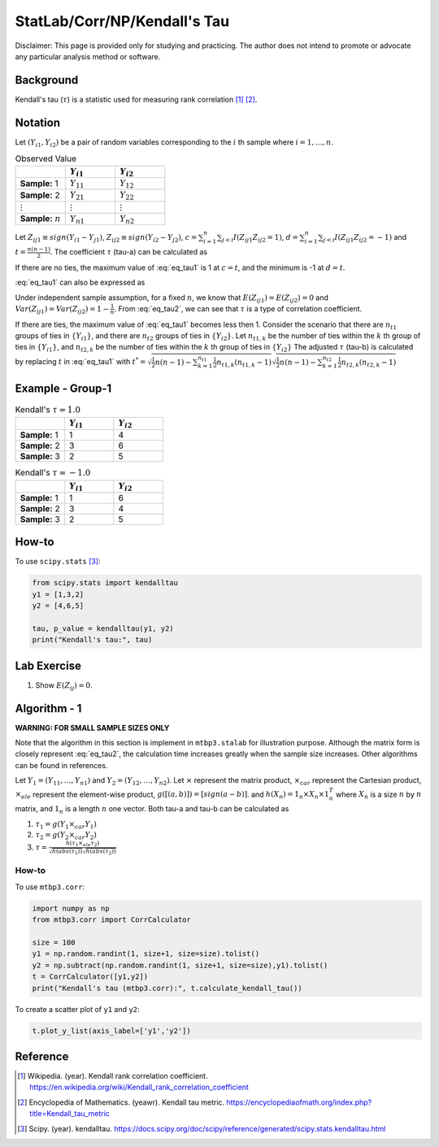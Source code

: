 ..
    #  Copyright (C) 2023-2024 Y Hsu <yh202109@gmail.com>
    #
    #  This program is free software: you can redistribute it and/or modify
    #  it under the terms of the GNU General Public license as published by
    #  the Free software Foundation, either version 3 of the License, or
    #  any later version.
    #
    #  This program is distributed in the hope that it will be useful,
    #  but WITHOUT ANY WARRANTY; without even the implied warranty of
    #  MERCHANTABILITY or FITNESS FOR A PARTICULAR PURPOSE. See the
    #  GNU General Public License for more details
    #
    #  You should have received a copy of the GNU General Public license
    #  along with this program. If not, see <https://www.gnu.org/license/>
   
.. role:: red-b

.. role:: red

#############
StatLab/Corr/NP/Kendall's Tau 
#############

:red-b:`Disclaimer:`
:red:`This page is provided only for studying and practicing. The author does not intend to promote or advocate any particular analysis method or software.`

*************
Background
*************

Kendall's tau (:math:`\tau`) is a statistic used for measuring rank correlation [1]_ [2]_. 

*************
Notation 
*************

Let :math:`(Y_{i1}, Y_{i2})` be a pair of random variables corresponding to the :math:`i` th sample where :math:`i = 1, \ldots, n`.

.. list-table:: Observed Value
   :widths: 10 10 10 
   :header-rows: 1
   :name: tbl_count1

   * - 
     - :math:`Y_{i1}`
     - :math:`Y_{i2}`
   * - **Sample:** 1
     - :math:`Y_{11}`
     - :math:`Y_{12}` 
   * - **Sample:** 2
     - :math:`Y_{21}` 
     - :math:`Y_{22}` 
   * - :math:`\vdots` 
     - :math:`\vdots`
     - :math:`\vdots`
   * - **Sample:** :math:`n`
     - :math:`Y_{n1}`
     - :math:`Y_{n2}` 

Let :math:`Z_{ij1} \equiv sign(Y_{i1}-Y_{j1})`, :math:`Z_{ij2} \equiv sign(Y_{i2}-Y_{j2})`,
:math:`c = \sum_{i=1}^n \sum_{j < i} I(Z_{ij1}Z_{ij2}=1)`,
:math:`d = \sum_{i=1}^n \sum_{j < i} I(Z_{ij1}Z_{ij2}=-1)`
and :math:`t = \frac{n(n-1)}{2}`.
The coefficient :math:`\tau` (tau-a) can be calculated as 

.. math::
  :label: eq_tau1

  \tau = \frac{ c - d }{t}.

If there are no ties, the maximum value of :eq:`eq_tau1` is 1 at :math:`c=t`, 
and the minimum is -1 at :math:`d=t`.

:eq:`eq_tau1` can also be expressed as 

.. math::
  :label: eq_tau2

  \tau =& \frac{2}{n(n-1)} \left( \sum_{i=1}^n \sum_{j < i} Z_{ij1}Z_{ij2} \right) \\
  =& \frac{1}{n(n-1)} \left( \sum_{i=1}^n \sum_{j=1}^n Z_{ij1}Z_{ij2} \right).

Under independent sample assumption, for a fixed :math:`n`, we know that 
:math:`E(Z_{ij1})=E(Z_{ij2})=0` and 
:math:`Var(Z_{ij1})=Var(Z_{ij2})=1-\frac{1}{n}`. 
From :eq:`eq_tau2`, we can see that :math:`\tau` is a type of correlation coefficient.

If there are ties, the maximum value of :eq:`eq_tau1` becomes less then 1. 
Consider the scenario that there are :math:`n_{t1}` groups of ties in :math:`\{Y_{i1}\}`,
and there are :math:`n_{t2}` groups of ties in :math:`\{Y_{i2}\}`.
Let :math:`n_{t1,k}` be the number of ties within the :math:`k` th group of ties in :math:`\{Y_{i1}\}`,
and :math:`n_{t2,k}` be the number of ties within the :math:`k` th group of ties in :math:`\{Y_{i2}\}`
The adjusted :math:`\tau` (tau-b) is calculated by replacing :math:`t` in :eq:`eq_tau1` with 
:math:`t^* = \sqrt{\frac{1}{2}n(n-1)-\sum_{k=1}^{n_{t1}} \frac{1}{2}n_{t1,k}(n_{t1,k}-1)}\sqrt{\frac{1}{2}n(n-1)-\sum_{k=1}^{n_{t2}} \frac{1}{2}n_{t2,k}(n_{t2,k}-1)}`

*************
Example - Group-1
*************

.. list-table:: Kendall's :math:`\tau = 1.0`
   :widths: 10 10 10 
   :header-rows: 1
   :name: tbl_ex1

   * - 
     - :math:`Y_{i1}`
     - :math:`Y_{i2}`
   * - **Sample:** 1
     - 1
     - 4
   * - **Sample:** 2
     - 3
     - 6
   * - **Sample:** 3
     - 2
     - 5

.. list-table:: Kendall's :math:`\tau = -1.0`
   :widths: 10 10 10 
   :header-rows: 1
   :name: tbl_ex1

   * - 
     - :math:`Y_{i1}`
     - :math:`Y_{i2}`
   * - **Sample:** 1
     - 1
     - 6
   * - **Sample:** 2
     - 3
     - 4
   * - **Sample:** 3
     - 2
     - 5

*************
How-to 
*************

To use ``scipy.stats`` [3]_:

.. code:: python

  from scipy.stats import kendalltau 
  y1 = [1,3,2]
  y2 = [4,6,5]

  tau, p_value = kendalltau(y1, y2)
  print("Kendall's tau:", tau)

*************
Lab Exercise  
*************

1. Show :math:`E(Z_{ij})=0`.

*************
Algorithm - 1
*************

**WARNING: FOR SMALL SAMPLE SIZES ONLY**

Note that the algorithm in this section is implement in ``mtbp3.stalab`` for illustration purpose.
Although the matrix form is closely represent :eq:`eq_tau2`, 
the calculation time increases greatly when the sample size increases.
Other algorithms can be found in references.

Let :math:`Y_{1} = (Y_{11}, \ldots, Y_{n1})` and :math:`Y_{2} = (Y_{12}, \ldots, Y_{n2})`.
Let :math:`\times` represent the matrix product, 
:math:`\times_{car}` represent the Cartesian product, 
:math:`\times_{ele}` represent the element-wise product, 
:math:`g([(a,b)]) = [sign(a-b)]`.
and :math:`h(X_n) = 1_n \times X_n \times 1_n^T`
where :math:`X_n` is a size :math:`n` by :math:`n` matrix, and :math:`1_n` is a length :math:`n` one vector.
Both tau-a and tau-b can be calculated as 

1. :math:`\tau_1 = g(Y_{1} \times_{car} Y_{1})`
2. :math:`\tau_2 = g(Y_{2} \times_{car} Y_{2})`
3. :math:`\tau = \frac{h(\tau_1 \times_{ele} \tau_2) }{ \sqrt{h(abs(\tau_1))}\sqrt{h(abs(\tau_2))} }`

=============
How-to 
=============

To use ``mtbp3.corr``:

.. code:: python

  import numpy as np
  from mtbp3.corr import CorrCalculator

  size = 100
  y1 = np.random.randint(1, size+1, size=size).tolist()
  y2 = np.subtract(np.random.randint(1, size+1, size=size),y1).tolist()
  t = CorrCalculator([y1,y2])
  print("Kendall's tau (mtbp3.corr):", t.calculate_kendall_tau())

To create a scatter plot of ``y1`` and ``y2``:

.. code:: python

  t.plot_y_list(axis_label=['y1','y2'])


*************
Reference
*************

.. [1] Wikipedia. (year). Kendall rank correlation coefficient. https://en.wikipedia.org/wiki/Kendall_rank_correlation_coefficient
.. [2] Encyclopedia of Mathematics. (yeawr). Kendall tau metric. https://encyclopediaofmath.org/index.php?title=Kendall_tau_metric
.. [3] Scipy. (year). kendalltau. https://docs.scipy.org/doc/scipy/reference/generated/scipy.stats.kendalltau.html

